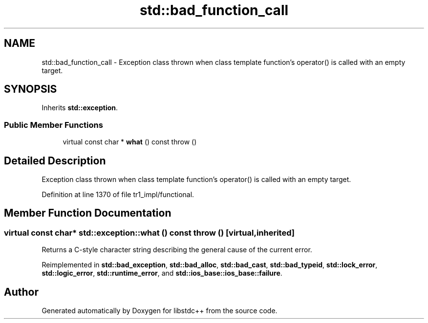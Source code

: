 .TH "std::bad_function_call" 3 "21 Apr 2009" "libstdc++" \" -*- nroff -*-
.ad l
.nh
.SH NAME
std::bad_function_call \- Exception class thrown when class template function's operator() is called with an empty target.  

.PP
.SH SYNOPSIS
.br
.PP
Inherits \fBstd::exception\fP.
.PP
.SS "Public Member Functions"

.in +1c
.ti -1c
.RI "virtual const char * \fBwhat\fP () const   throw ()"
.br
.in -1c
.SH "Detailed Description"
.PP 
Exception class thrown when class template function's operator() is called with an empty target. 
.PP
Definition at line 1370 of file tr1_impl/functional.
.SH "Member Function Documentation"
.PP 
.SS "virtual const char* std::exception::what () const  throw ()\fC [virtual, inherited]\fP"
.PP
Returns a C-style character string describing the general cause of the current error. 
.PP
Reimplemented in \fBstd::bad_exception\fP, \fBstd::bad_alloc\fP, \fBstd::bad_cast\fP, \fBstd::bad_typeid\fP, \fBstd::lock_error\fP, \fBstd::logic_error\fP, \fBstd::runtime_error\fP, and \fBstd::ios_base::ios_base::failure\fP.

.SH "Author"
.PP 
Generated automatically by Doxygen for libstdc++ from the source code.
